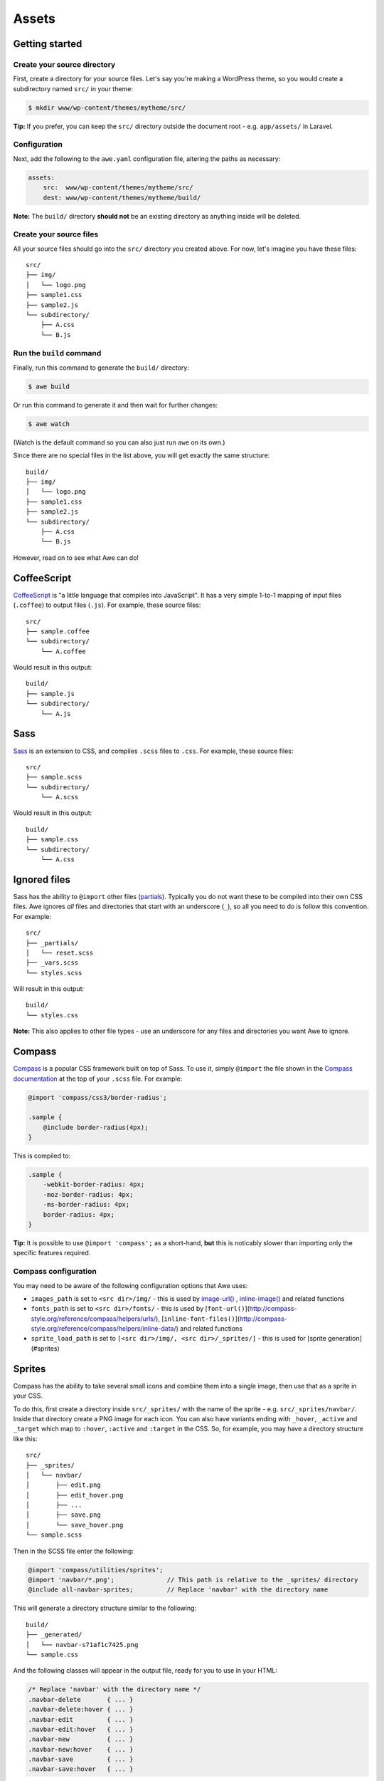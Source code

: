 ########
 Assets
########

=================
 Getting started
=================

------------------------------
 Create your source directory
------------------------------

First, create a directory for your source files. Let's say you're making a WordPress theme, so you would create a subdirectory named ``src/`` in your theme:

.. code-block:: bash

    $ mkdir www/wp-content/themes/mytheme/src/

**Tip:** If you prefer, you can keep the ``src/`` directory outside the document root - e.g. ``app/assets/`` in Laravel.

---------------
 Configuration
---------------

Next, add the following to the ``awe.yaml`` configuration file, altering the paths as necessary:

.. code-block:: yaml

    assets:
        src:  www/wp-content/themes/mytheme/src/
        dest: www/wp-content/themes/mytheme/build/

**Note:** The ``build/`` directory **should not** be an existing directory as anything inside will be deleted.

--------------------------
 Create your source files
--------------------------

All your source files should go into the ``src/`` directory you created above. For now, let's imagine you have these files::

    src/
    ├── img/
    │   └── logo.png
    ├── sample1.css
    ├── sample2.js
    └── subdirectory/
        ├── A.css
        └── B.js

.. index::
   single: awe build (command)
   single: build (command)
---------------------------
 Run the ``build`` command
---------------------------

Finally, run this command to generate the ``build/`` directory:

.. code-block:: bash

    $ awe build

Or run this command to generate it and then wait for further changes:

.. code-block:: bash

    $ awe watch

(Watch is the default command so you can also just run ``awe`` on its own.)

Since there are no special files in the list above, you will get exactly the same structure::

    build/
    ├── img/
    │   └── logo.png
    ├── sample1.css
    ├── sample2.js
    └── subdirectory/
        ├── A.css
        └── B.js

However, read on to see what Awe can do!

==============
 CoffeeScript
==============

`CoffeeScript <http://coffeescript.org/>`_ is "a little language that compiles into JavaScript". It has a very simple 1-to-1 mapping of input files (``.coffee``) to output files (``.js``). For example, these source files::

    src/
    ├── sample.coffee
    └── subdirectory/
        └── A.coffee

Would result in this output::

    build/
    ├── sample.js
    └── subdirectory/
        └── A.js

======
 Sass
======

`Sass <http://sass-lang.com/>`_ is an extension to CSS, and compiles ``.scss`` files to ``.css``. For example, these source files::

    src/
    ├── sample.scss
    └── subdirectory/
        └── A.scss

Would result in this output::

    build/
    ├── sample.css
    └── subdirectory/
        └── A.css

===============
 Ignored files
===============

Sass has the ability to ``@import`` other files (`partials <http://sass-lang.com/guide#topic-4>`_). Typically you do not want these to be compiled into their own CSS files. Awe ignores *all* files and directories that start with an underscore (``_``), so all you need to do is follow this convention. For example::

    src/
    ├── _partials/
    │   └── reset.scss
    ├── _vars.scss
    └── styles.scss

Will result in this output::

    build/
    └── styles.css

**Note:** This also applies to other file types - use an underscore for any files and directories you want Awe to ignore.

=========
 Compass
=========

`Compass <http://compass-style.org/>`_ is a popular CSS framework built on top of Sass. To use it, simply ``@import`` the file shown in the `Compass documentation <http://compass-style.org/reference/compass/>`_ at the top of your ``.scss`` file. For example:

.. code-block:: scss

    @import 'compass/css3/border-radius';

    .sample {
        @include border-radius(4px);
    }

This is compiled to:

.. code-block:: css

    .sample {
        -webkit-border-radius: 4px;
        -moz-border-radius: 4px;
        -ms-border-radius: 4px;
        border-radius: 4px;
    }

**Tip:** It is possible to use ``@import 'compass';`` as a short-hand, **but** this is noticably slower than importing only the specific features required.

-----------------------
 Compass configuration
-----------------------

You may need to be aware of the following configuration options that Awe uses:

- ``images_path`` is set to ``<src dir>/img/`` - this is used by `image-url()`_ , `inline-image()`_ and related functions
- ``fonts_path`` is set to ``<src dir>/fonts/`` - this is used by [``font-url()``](http://compass-style.org/reference/compass/helpers/urls/), [``inline-font-files()``](http://compass-style.org/reference/compass/helpers/inline-data/) and related functions
- ``sprite_load_path`` is set to ``[<src dir>/img/, <src dir>/_sprites/]`` - this is used for [sprite generation](#sprites)

.. _image-url(): http://compass-style.org/reference/compass/helpers/urls/#image-url
.. _inline-image(): http://compass-style.org/reference/compass/helpers/inline-data/#inline-image

=========
 Sprites
=========

Compass has the ability to take several small icons and combine them into a single image, then use that as a sprite in your CSS.

To do this, first create a directory inside ``src/_sprites/`` with the name of the sprite - e.g. ``src/_sprites/navbar/``. Inside that directory create a PNG image for each icon. You can also have variants ending with ``_hover``, ``_active`` and ``_target`` which map to ``:hover``, ``:active`` and ``:target`` in the CSS. So, for example, you may have a directory structure like this::

    src/
    ├── _sprites/
    │   └── navbar/
    │       ├── edit.png
    │       ├── edit_hover.png
    │       ├── ...
    │       ├── save.png
    │       └── save_hover.png
    └── sample.scss

Then in the SCSS file enter the following:

.. code-block:: scss

    @import 'compass/utilities/sprites';
    @import 'navbar/*.png';              // This path is relative to the _sprites/ directory
    @include all-navbar-sprites;         // Replace 'navbar' with the directory name

This will generate a directory structure similar to the following::

    build/
    ├── _generated/
    │   └── navbar-s71af1c7425.png
    └── sample.css

And the following classes will appear in the output file, ready for you to use in your HTML:

.. code-block:: css

    /* Replace 'navbar' with the directory name */
    .navbar-delete       { ... }
    .navbar-delete:hover { ... }
    .navbar-edit         { ... }
    .navbar-edit:hover   { ... }
    .navbar-new          { ... }
    .navbar-new:hover    { ... }
    .navbar-save         { ... }
    .navbar-save:hover   { ... }

For further details (and more complex scenarios), please see the Compass [spriting documentation](http://compass-style.org/help/tutorials/spriting/). However, be aware that the Compass documentation refers to ``images/``, whereas Awe uses either ``_sprites/`` or ``img/``.

=================
 Combining files
=================

Awe can automatically combine multiple CSS/JavaScript files into a single file, allowing you to split the source files up neatly while reducing the number of downloads for end users.

Awe does this based on the directory structure, not with a config file, to make it really easy to understand and maintain the source files. Simply create a directory with a name that ends ``.css`` or ``.js`` and all the files within that directory will be concatenated (in alphabetical order) into a single output file. For example::

    src/
    └── combined.css/
        ├── 1.css
        ├── 2.scss
        └── 3/
            ├── A.css
            └── B.scss

First the ``.scss`` files will be compiled to CSS, then all 4 files will be combined (in the order ``1.css``, ``2.scss``, ``3/A.css``, ``3/B.scss``) into a single ``combined.css`` file::

    build/
    └── combined.css

Simple as that!

**Note:** It is best to avoid mixing subdirectories and files, as some programs display all subdirectories first which may be confusing. If you do mix them, it's best to number them all to make it clear what order they are loaded in (e.g. ``1-subdirectory/``, ``2-file.js``, ``3-another-directory/``).

==============
 Import files
==============

Another way to combine multiple files is to create an import file - this is a YAML file with the extension ``.css.yaml`` or ``.js.yaml`` containing a list of files to import. This is mostly useful for importing vendor files::

    src/
    └── vendor.js.yaml

    vendor/
    ├── chosen.js
    └── jquery.js

Where ``vendor.js.yaml`` contains:

.. code-block:: yaml

    - ../vendor/jquery.js
    - ../vendor/chosen.js

Will compile to::

    build/
    └── vendor.js

When importing files from Bower ([see below](#using-bower)) you can prefix the filename with ``bower:`` instead of providing a relative path:

.. code-block:: yaml

    - bower: jquery/jquery.js
    - bower: jquery-ui/ui/jquery-ui.js

=============
 Using Bower
=============

[Bower](http://bower.io/) is a package manager for third-party assets. It makes it easier to install and upgrade frontend dependencies such as jQuery and Bootstrap.

---------------------
 Installing packages
---------------------

Install the packages you need using Bower as normal - for example:

.. code-block:: bash

    $ cd /path/to/repo
    $ bower install jquery#1.x

This will create ``bower_components/`` directory in the project root (same directory as ``awe.yaml``) containing the package and any dependencies.

For more details, please see the [Bower documentation](http://bower.io/).

---------------------------
 Import the files you need
---------------------------

Create a ``.js.yaml`` or ``.css.yaml`` [import file](#import-files) (e.g. ``src/jquery.js.yaml``), for example:

.. code-block:: yaml

    - bower: jquery/jquery.js

This will be compiled to ``build/jquery.js``.

-------------------------------------
 Combining Bower and non-Bower files
-------------------------------------

You can easily combine Bower files with custom files, as described above. For example::

    src/
    ├── app.css/
    │   ├── 1-import.css.yaml   ==>   - bower: jquery-ui/themes/smoothness/jquery-ui.css
    │   └── 2-custom.scss
    └── app.js/
        ├── 1-import.js.yaml    ==>   - bower: jquery/jquery.js
        │                             - bower: jquery-ui/ui/jquery-ui.js
        └── 2-custom.coffee

Will result in::

    build/
    ├── _bower/  ->  ..../bower_components/
    ├── app.css
    └── app.js

(``->`` indicates a symlink.)

The URLs from ``jquery-ui.css`` (now in ``app.css``) will automatically be rewritten to ``url(_bower/jquery-ui/themes/smoothness/<filename>)``.

-------------------
 Custom Bower path
-------------------

If the Bower components are installed somewhere other than ``bower_components/`` (relative to ``awe.yaml``) you can specify a custom location in ``awe.yaml``:

.. code-block:: yaml

    theme:
        src:   www/wp-content/themes/mytheme/src/
        dest:  www/wp-content/themes/mytheme/build/
        bower: www/wp-content/themes/mytheme/bower_components/
